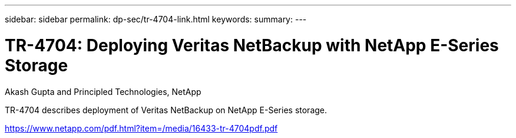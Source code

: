 ---
sidebar: sidebar
permalink: dp-sec/tr-4704-link.html
keywords: 
summary: 
---

= TR-4704: Deploying Veritas NetBackup with NetApp E-Series Storage

:hardbreaks:
:nofooter:
:icons: font
:linkattrs:
:imagesdir: ./../media/

Akash Gupta and Principled Technologies, NetApp

TR-4704 describes deployment of Veritas NetBackup on NetApp E-Series storage.
 
link:https://www.netapp.com/pdf.html?item=/media/16433-tr-4704pdf.pdf[https://www.netapp.com/pdf.html?item=/media/16433-tr-4704pdf.pdf^]